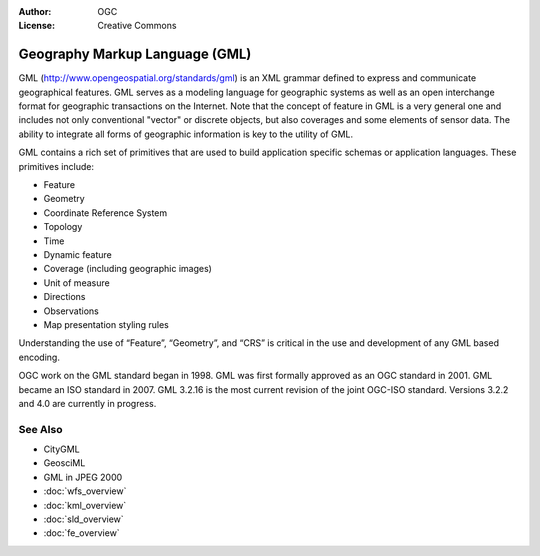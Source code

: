 .. Writing Tip:
  Writing tips describe what content should be in the following section.

.. Writing Tip:
  Metadata about this document

:Author: OGC
:License: Creative Commons

.. Writing Tip:
  The following becomes a HTML anchor for hyperlinking to this page

.. _gml-overview:

.. Writing Tip: 
  Project logos are stored here:
    https://svn.osgeo.org/osgeo/livedvd/gisvm/trunk/doc/images/project_logos/
  and accessed here:
    ../../images/project_logos/<filename>
  A symbolic link to the images directory is created during the build process.

.. image:: ../../images/project_logos/logo-OGC-left.png
  :scale: 100 %
  :alt: OGC logo
  :align: right

.. image:: ../../images/project_logos/logo-OGC-right.png
  :scale: 100 %
  :alt: OGC logo
  :align: right

.. Writing Tip: Name of application

Geography Markup Language (GML)
===============================

.. Writing Tip:
  1 paragraph or 2 defining what the standard is.

GML (http://www.opengeospatial.org/standards/gml) is an XML grammar defined to express and communicate geographical features. GML serves as a modeling language for geographic systems as well as an open interchange format for geographic transactions on the Internet. Note that the concept of feature in GML is a very general one and includes not only conventional "vector" or discrete objects, but also coverages and some elements of sensor data. The ability to integrate all forms of geographic information is key to the utility of GML.

.. image:: ../../images/standards/gml.jpg
  :scale: 55%
  :alt: GML in Context

GML contains a rich set of primitives that are used to build application specific schemas or application languages. These primitives include:

* Feature
* Geometry
* Coordinate Reference System
* Topology
* Time
* Dynamic feature
* Coverage (including geographic images)
* Unit of measure
* Directions
* Observations
* Map presentation styling rules

Understanding the use of “Feature”, “Geometry”, and “CRS” is critical in the use and development of any GML based encoding.

OGC work on the GML standard began in 1998. GML was first formally approved as an OGC standard in 2001. GML became an ISO standard in 2007. GML 3.2.16 is the most current revision of the joint OGC-ISO standard. Versions 3.2.2 and 4.0 are currently in progress.

See Also
--------

.. Writing Tip:
  Describe Similar standard

* CityGML
* GeosciML
* GML in JPEG 2000
* :doc:`wfs_overview`
* :doc:`kml_overview`
* :doc:`sld_overview`
* :doc:`fe_overview`
